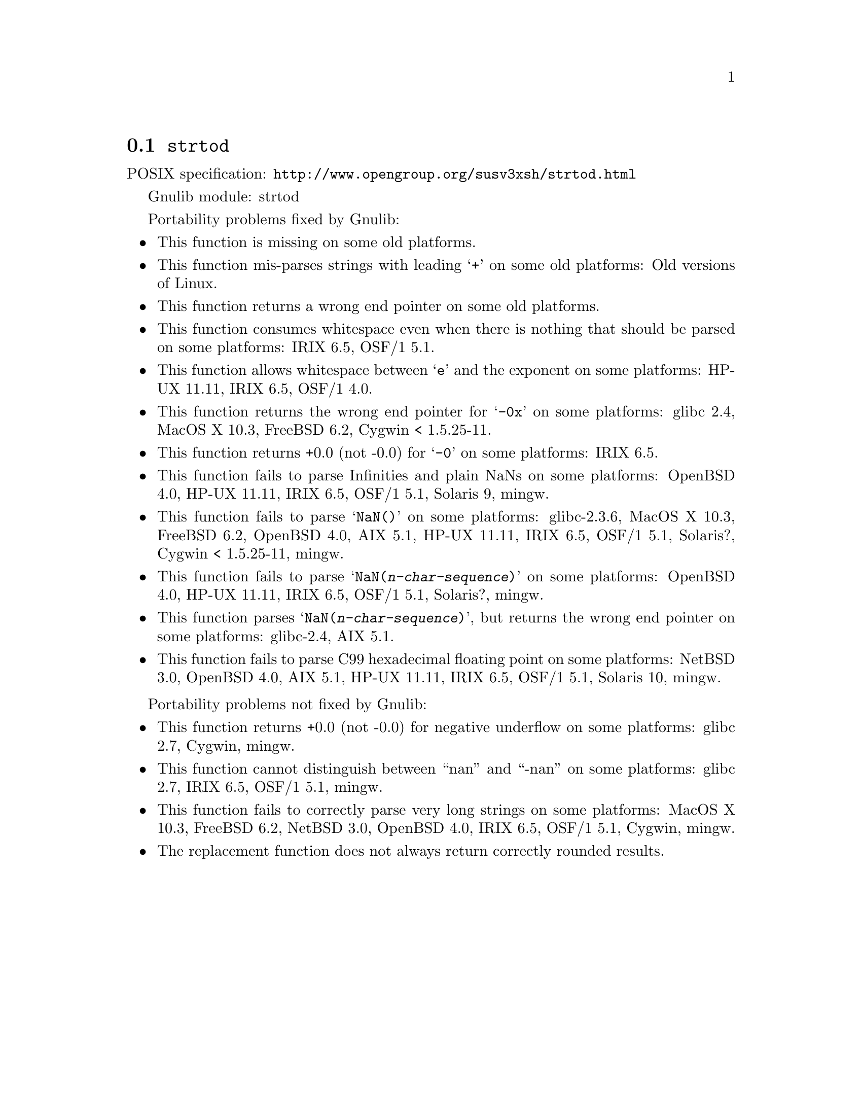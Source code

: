 @node strtod
@section @code{strtod}
@findex strtod

POSIX specification: @url{http://www.opengroup.org/susv3xsh/strtod.html}

Gnulib module: strtod

Portability problems fixed by Gnulib:
@itemize
@item
This function is missing on some old platforms.

@item
This function mis-parses strings with leading @samp{+} on some old platforms:
Old versions of Linux.

@item
This function returns a wrong end pointer on some old platforms.

@item
This function consumes whitespace even when there is nothing that should
be parsed on some platforms:
IRIX 6.5, OSF/1 5.1.

@item
This function allows whitespace between @samp{e} and the exponent on
some platforms:
HP-UX 11.11, IRIX 6.5, OSF/1 4.0.

@item
This function returns the wrong end pointer for @samp{-0x} on some
platforms:
glibc 2.4, MacOS X 10.3, FreeBSD 6.2, Cygwin < 1.5.25-11.

@item
This function returns +0.0 (not -0.0) for @samp{-0} on some platforms:
IRIX 6.5.

@item
This function fails to parse Infinities and plain NaNs on some platforms:
OpenBSD 4.0, HP-UX 11.11, IRIX 6.5, OSF/1 5.1, Solaris 9, mingw.

@item
This function fails to parse @samp{NaN()} on some platforms:
glibc-2.3.6, MacOS X 10.3, FreeBSD 6.2, OpenBSD 4.0, AIX 5.1, HP-UX 11.11, IRIX 6.5, OSF/1 5.1, Solaris?, Cygwin < 1.5.25-11, mingw.

@item
This function fails to parse @samp{NaN(@var{n-char-sequence})} on some
platforms:
OpenBSD 4.0, HP-UX 11.11, IRIX 6.5, OSF/1 5.1, Solaris?, mingw.

@item
This function parses @samp{NaN(@var{n-char-sequence})}, but returns
the wrong end pointer on some platforms:
glibc-2.4, AIX 5.1.

@item
This function fails to parse C99 hexadecimal floating point on some
platforms:
NetBSD 3.0, OpenBSD 4.0, AIX 5.1, HP-UX 11.11, IRIX 6.5, OSF/1 5.1, Solaris 10, mingw.
@end itemize

Portability problems not fixed by Gnulib:
@itemize
@item
This function returns +0.0 (not -0.0) for negative underflow on some
platforms:
glibc 2.7, Cygwin, mingw.

@item
This function cannot distinguish between ``nan'' and ``-nan'' on some
platforms:
glibc 2.7, IRIX 6.5, OSF/1 5.1, mingw.

@item
This function fails to correctly parse very long strings on some
platforms:
MacOS X 10.3, FreeBSD 6.2, NetBSD 3.0, OpenBSD 4.0, IRIX 6.5, OSF/1 5.1, Cygwin, mingw.

@item
The replacement function does not always return correctly rounded results.
@end itemize
